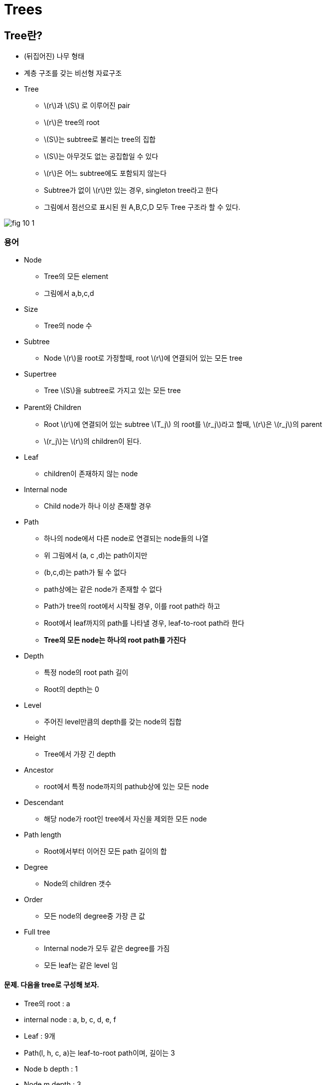:stem: latexmath

= Trees

== Tree란?

* (뒤집어진) 나무 형태
* 계층 구조를 갖는 비선형 자료구조

* Tree
** stem:[r]과 stem:[S] 로 이루어진 pair
** stem:[r]은 tree의 root
** stem:[S]는 subtree로 불리는 tree의 집합
** stem:[S]는 아무것도 없는 공집합일 수 있다
** stem:[r]은 어느 subtree에도 포함되지 않는다
** Subtree가 없이 stem:[r]만 있는 경우, singleton tree라고 한다
** 그림에서 점선으로 표시된 원 A,B,C,D 모두 Tree 구조라 할 수 있다.

image::images/fig 10_1.png[align=center]

=== 용어

* Node
** Tree의 모든 element
** 그림에서 a,b,c,d
* Size
** Tree의 node 수
* Subtree
** Node stem:[r]을 root로 가정할때, root stem:[r]에 연결되어 있는 모든 tree
* Supertree
** Tree stem:[S]을 subtree로 가지고 있는 모든 tree
* Parent와 Children
** Root stem:[r]에 연결되어 있는 subtree stem:[T_j] 의 root를 stem:[r_j]라고 할때, stem:[r]은 stem:[r_j]의 parent
** stem:[r_j]는 stem:[r]의 children이 된다.
* Leaf
** children이 존재하지 않는 node
* Internal node
** Child node가 하나 이상 존재할 경우
* Path
** 하나의 node에서 다른 node로 연결되는 node들의 나열
** 위 그림에서 (a, c ,d)는 path이지만
** (b,c,d)는 path가 될 수 없다
** path상에는 같은 node가 존재할 수 없다
** Path가 tree의 root에서 시작될 경우, 이를 root path라 하고
** Root에서 leaf까지의 path를 나타낼 경우, leaf-to-root path라 한다
** **Tree의 모든 node는 하나의 root path를 가진다**
* Depth
** 특정 node의 root path 길이
** Root의 depth는 0
* Level
** 주어진 level만큼의 depth를 갖는 node의 집합
* Height
** Tree에서 가장 긴 depth
* Ancestor
** root에서 특정 node까지의 pathub상에 있는 모든 node
* Descendant
** 해당 node가 root인 tree에서 자신을 제외한 모든 node
* Path length
** Root에서부터 이어진 모든 path 길이의 합
* Degree
** Node의 children 갯수
* Order
** 모든 node의 degree중 가장 큰 값
* Full tree
** Internal node가 모두 같은 degree를 가짐
** 모든 leaf는 같은 level 임


==== 문제. 다음을 tree로 구성해 보자.

* Tree의 root : a
* internal node : a, b, c, d, e, f
* Leaf : 9개
* Path(l, h, c, a)는 leaf-to-root path이며, 길이는 3
* Node b depth : 1
* Node m depth : 3
* Level 2 : e, f, g, h
* Height : 3
* a, c, h는 l의 ancestor
* k는 c의 descendant이지만, b의 descendant는 아님
* b의 하부 tree에는 b, e, i, j를 node로 가짐

=== Tree 만들기

Tree의 정의를 보고 Tree class를 만들어 보자.

==== 문제. Node class를 구현해 보자.

===== 문제. Tree에서 정의하고 있는 node에서 필요로 하는 필드를 추가해 보자.

먼저, tree를 구성하는 모든 element는 node이므로, node class를 만든다.

[source,java]
----
class Node {
  String name;
}
----

모든 node는 0개 이상의 child node를 가질 수 있다.

[source,java]
----
class Node {
  String name;
	...
}
----

Root를 제외한 모든 node는 하나의 parent를 가진다.

[source,java]
----
class Node {
  String name;
	...
}
----

여기까지 node가 가져야 할 필드를 정의해 보았다.

===== 문제. Node가 가져야 할 기능들을 구현해 보자.

* Node는 child node를 추가할 수 있다.
* Node는 leaf가 될 수 있다.
* Root를 제외한 모든 node는 parent가 존재한다.
* Root를 제외한 모든 node는 ancestor가 존재한다.
* Leaf를 제외한 모든 node는 descentant가 존재한다.
* Node의 degree 확인이 가능하다.

위 내용을 만족할 수 있는 코드는 아래와 같다.

[source,java]
----
class Node {
  String name;

	...

  public Node(String name) {
    ...
  }

  public Node(String name, Node parent) {
    ...
  }

  public void add(Node child) {
    ...
  }

  public boolean isLeaf() {
    ...
  }

  public Set<Node> getAncestor() {
    ...
  }

  public Set<Node> getDescentant() {
    ...
  }

  public int getDegree() {
    ...
  }
}
----

==== 연습 문제. Node class를 이용해 Tree class 구현해 보자.

===== 문제. Tree가 가지는 root와 subtree를 정의해 보자.

Tree는 최소 하나의 node를 가져야 하며, 해당 tree에서 최상위 node를 root라고 한다.

[source,java]
----
class Tree {
  Node root;
}
----

Tree는 root와 subtree로 구성되어 있다.

어떻게 해야할까?

Node class와 같이 subtree 관리를 위한 필드를 추가해야 할 것인가?

[source,java]
----
class Tree {
  Node root;

  ...
}
----

===== 문제. Tree의 size를 확인할 수 있도록 해 보자.

Subtree 문제가 해결되었다면, 나머지 기능들을 하나씩 보도록 하자.

Tree에서 size를 확인할 수 있도록 하자.

Tree의 size를 subtree의 size합에 root를 추가한 것과 같다. 이를 수학적으로 표현하면

[stem]
++++
TS = 1 + \sum_{i=1}^{n} TS_i
++++

여기서, stem:[TS]는 tree T의 size이고, stem:[TS_i]는 tree T의 subtree의 size이다.

[source,java]
----
class Tree {
  Node root;

  ...
  public int getSize() {
    ...
  }
}
----

===== 문제. Tree에서 특정 node까지의  root path를 찾아보자.

Root path는 node에서 root까지의 경로 상에 존재하는 node의 나열이다.

[source,java]
----
class Tree {
  Node root;
  ...

    public ... getRootPath(Node node) {
    ...
  }
}
----

===== 문제. Tree의 height를 구해 보자.


== Decision Trees(의사 결정 트리)

== Ordered Trees

=== Traversal Algorithms(탐색 알고리즘)

==== The Level Order Traversal

==== The Preorder Traversal

==== The Postorder Traversal

== Binary Trees

* Tree중 subtree를 최대 2개까지만 가질 수 있는 tree
* Subtree는 왼쪽 subtree와 오른쪽 subtree로 구분
** 왼쪽 subtree와 오른쪽 subtree 어디에 연결되는지에 따라 다른 tree가됨
** level, depth, length, size 뿐만 아니라 탐색 순서도 같아야 함


image::./images/fig 10_2.png[align=center]


=== Full Binary Trees

* Height stem:[h] 인 level stem:[ㅣ]과 internal node stem:[m] 은
+
[stem]
++++
\begin{align}
l &= l_L+l_R = 2^{h-1} + 2^{h-1} = 2 \cdot {2^h}= 2^h\\
m &= m_L+m_R+1= (2^{h-1}-1)+(2^{h-1}-1)+1= 2 \cdot {2^h}-1= 2^h-1\\
\end{align}
++++
* 모든 node 수 stem:[n]은
+
[stem]
++++
n=2^{h+1}-1
++++
* Node stem:[n]개를 가진 경우 height stem:[h]는
+
[stem]
++++
h = lg(n+1)-1
++++



=== Identity, Equality, Isomorphic

* Identity
* Equality
* Isomorphic



=== BinaryTree Class 만들기

*


== Expression Trees

* Operator(연산자), operand(피연산자) 및 괄호를 수식의 연산 순서에 따라 계산되는 것을 binary tree의 구조로 표현
* Tree 탐색 방법에 따라 구조 결정

[stem]
++++
(5-x)*y + {6 \over {(x+z)}}
++++

산술식을 아래와 같이 표현한다.

[mermaid,align=center]
....
graph TB
    A((+))-->B((*))
    A-->C((/))
    B-->D(("-"))
    B-->E((y))
    D-->F((5))
    D-->G((x))
    C-->H((6))
    C-->I((+))
    I-->J((x))
    I-->K((z))
....

=== Expression Tree 만들기

산술식을 expression tree로 만들기는 위해서는 산술식을 어떠한 방법으로 tree탐색을 할지에 따라 결정된다.

* Preoder 탐색을 위해서는 prefix 표기법 사용
* Inorder 탐색을 위해서는 infix 표기법 사용
* Postorder 탐색을 위해서는 postfix 표기법 사용
* 각각의 표기법에 대해서는 stack 과정에서 설명하였다

* Node class는
** 피연산자 node 또는 연산자 node
** 부분 연산된 값을 반환한다.
*** 상수인 경우 해당 값
*** 변수인 경우 변수의 현재 값
*** 수식인 경우 계산된 값
** 문자열 출력시 수식으로 출력한다.
* 피연산자 node는
** 상수
** 변수
* 연산자 node는
** 2개의 expression tree를 subtree로 가진다

[mermaid,align=center]
....
classDiagram
  Node <|-- OperandNode
  Node <|-- OperatorNode
  OperandNode <|-- ConstantNode
  OperandNode <|-- VariableNode
....



==== 문제. Node class를 구현해 보자.

* Node의 공통 method를 정의한다
* Node는 연산자 또는 피연산자인 경우에만 실체화 될 수 있다.

[source,java]
----
abstract class Node {
  public abstract int getValue();// 정수 연산으로 한정
}
----



==== 문제. NodeOperand class를 구현해 보자

* NodeOpenand를 구현하여 아래 테스트 코드가 성공적으로 수행되는지 확인한다.

[source,java]
----
class ExpressionTreeTest {
  ...
  @Test
  public void testOperandNode() {
    Node nodeConstant = new NodeConstant(5);
    int x = 10;
    Node nodeVariable = new NodeVariable("x", x);

    assertEquals(5, nodeConstant.getValue());
    assertEquals(x, nodeVariable.getValue());
    assertEquals("5-x", nodeConstant + "-" + nodeVariable);
  }
}
----



===== 문제. NodeOperator class를 구현해 보자

* NodeOperator를 구현하여 아래 테스트 코드가 성공적으로 수행되는지 확인한다.

[source,java]
----
class ExpressionTreeTest {
  ...
  @Test
  public void testOperandNode() {
    Node nodeConstant = new NodeConstant(5);
    x = 10;
    int y = 5;
    Node nodeVariable = new NodeVariable("x", x);
    Node nodeExpression1 = new NodeMinus(nodeConstant, nodeVariable);
    Node nodeExpression2 = new NodeMultiply(nodeExpression1, new NodeVariable("y", y));

    assertEquals(5, constantNode.getValue());
    assertEquals(x, variableNode.getValue());
    assertEquals("5-x", nodeExpression1.toString());
    assertEquals(5-x, nodeExpression1.getValue());
    assertEquals("(5-x)*y", nodeExpression2.toString());
    assertEquals((5-x)*y, nodeExpression2.getValue());
  }

}
----



===== 문제. 다음 수식을 구현된 노드를 이용해 expression tree를 만들어 보자.

[stem]
++++
(5-x)*y + {6 \over {(x + z)}}
++++


[source,java]
----
class ExpressionTreeTest {
  ...
  @Test
  public void testExpression() {
    int x = 10;
    int y = 5;
    ...
      assertEquals("((5-x)*y)+(6/(x+y))", expression.toString());
      assertEquals(((5-x)*y)+(6/(x+y)), expression.getValue());
  }
}
----




